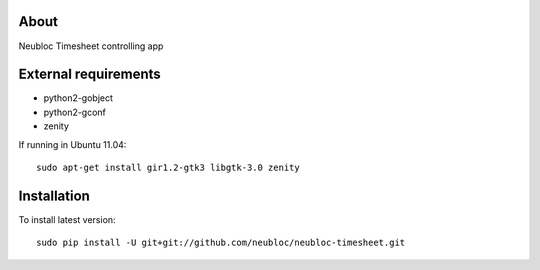 -----
About
-----

Neubloc Timesheet controlling app

------------
External requirements
------------

* python2-gobject
* python2-gconf
* zenity

If running in Ubuntu 11.04::

        sudo apt-get install gir1.2-gtk3 libgtk-3.0 zenity

------------
Installation
------------
To install latest version::

        sudo pip install -U git+git://github.com/neubloc/neubloc-timesheet.git
